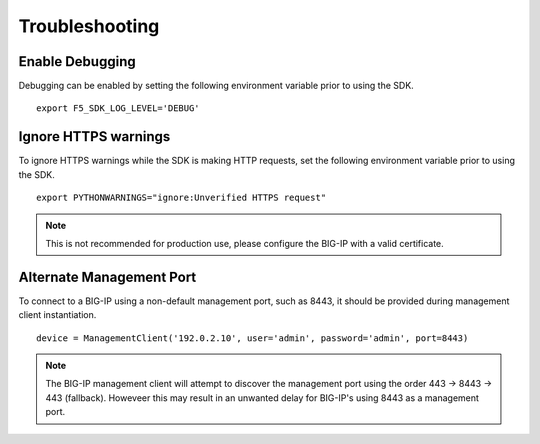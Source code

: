 .. _troubleshooting:

Troubleshooting
===============

Enable Debugging
----------------

Debugging can be enabled by setting the following environment variable prior to using the SDK.

::

    export F5_SDK_LOG_LEVEL='DEBUG'

Ignore HTTPS warnings
---------------------

To ignore HTTPS warnings while the SDK is making HTTP requests, set the following environment variable prior to using the SDK.

::

    export PYTHONWARNINGS="ignore:Unverified HTTPS request"

.. note::
    This is not recommended for production use, please configure the BIG-IP with a valid certificate.

Alternate Management Port
-------------------------

To connect to a BIG-IP using a non-default management port, such as 8443, it should be provided during management client instantiation.

::

    device = ManagementClient('192.0.2.10', user='admin', password='admin', port=8443)

.. note::
    The BIG-IP management client will attempt to discover the management port using the order 443 -> 8443 -> 443 (fallback).  Howeveer this may result in an unwanted delay for BIG-IP's using 8443 as a management port.